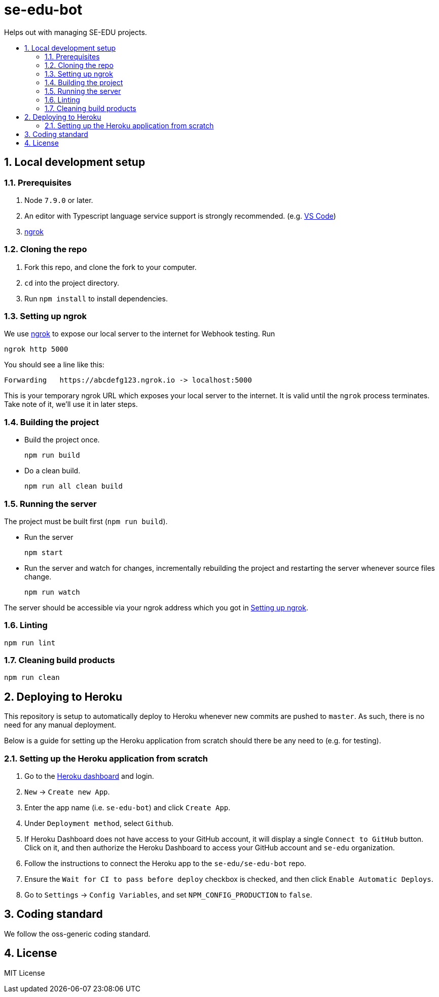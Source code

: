 = se-edu-bot
:toc: preamble
:toc-title:
:sectnums:
ifdef::env-github[]
:tip-caption: :bulb:
:note-caption: :information_source:
endif::[]
ifdef::env-github,env-browser[:outfilesuffix: .adoc]

Helps out with managing SE-EDU projects.

== Local development setup

=== Prerequisites

. Node `7.9.0` or later.
. An editor with Typescript language service support is strongly recommended.
  (e.g. https://code.visualstudio.com/[VS Code])
. https://ngrok.com/[ngrok]

=== Cloning the repo

. Fork this repo, and clone the fork to your computer.
. `cd` into the project directory.
. Run `npm install` to install dependencies.

=== Setting up ngrok

We use https://ngrok.com/[ngrok] to expose our local server to the internet for Webhook testing.
Run

----
ngrok http 5000
----

You should see a line like this:

----
Forwarding   https://abcdefg123.ngrok.io -> localhost:5000
----

This is your temporary ngrok URL which exposes your local server to the internet.
It is valid until the `ngrok` process terminates.
Take note of it, we'll use it in later steps.

=== Building the project

* Build the project once.
+
[source,shell]
----
npm run build
----

* Do a clean build.
+
[source,shell]
----
npm run all clean build
----

=== Running the server

The project must be built first (`npm run build`).

* Run the server
+
[source,shell]
----
npm start
----

* Run the server and watch for changes,
  incrementally rebuilding the project and restarting the server whenever source files change.
+
[source,shell]
----
npm run watch
----

The server should be accessible via your ngrok address which you got in <<Setting up ngrok>>.

=== Linting

[source,shell]
----
npm run lint
----

=== Cleaning build products

[source,shell]
----
npm run clean
----

== Deploying to Heroku

This repository is setup to automatically deploy to Heroku whenever new commits are pushed to `master`.
As such, there is no need for any manual deployment.

Below is a guide for setting up the Heroku application from scratch should there be any need to (e.g. for testing).

=== Setting up the Heroku application from scratch

. Go to the https://dashboard.heroku.com[Heroku dashboard] and login.
. `New` -> `Create new App`.
. Enter the app name (i.e. `se-edu-bot`) and click `Create App`.
. Under `Deployment method`, select `Github`.
. If Heroku Dashboard does not have access to your GitHub account,
  it will display a single `Connect to GitHub` button.
  Click on it, and then authorize the Heroku Dashboard to access your GitHub account and `se-edu` organization.
. Follow the instructions to connect the Heroku app to the `se-edu/se-edu-bot` repo.
. Ensure the `Wait for CI to pass before deploy` checkbox is checked, and then click `Enable Automatic Deploys`.
. Go to `Settings` -> `Config Variables`, and set `NPM_CONFIG_PRODUCTION` to `false`.

== Coding standard

We follow the oss-generic coding standard.

== License

MIT License
